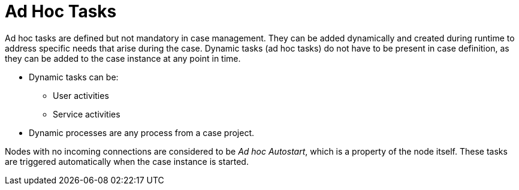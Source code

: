 = Ad Hoc Tasks

Ad hoc tasks are defined but not mandatory in case management. They can be added dynamically and created during runtime to address specific needs that arise during the case. Dynamic tasks (ad hoc tasks) do not have to be present in case definition, as they can be added to the case instance at any point in time.

* Dynamic tasks can be:
** User activities
** Service activities

* Dynamic processes are any process from a case project.

Nodes with no incoming connections are considered to be _Ad hoc Autostart_, which is a property of the node itself. These tasks are triggered automatically when the case instance is started.

